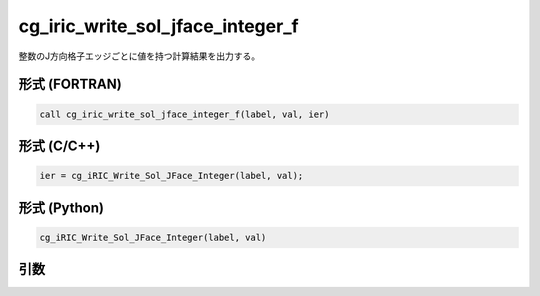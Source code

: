 cg_iric_write_sol_jface_integer_f
=====================================

整数のJ方向格子エッジごとに値を持つ計算結果を出力する。

形式 (FORTRAN)
---------------
.. code-block:: fortran

   call cg_iric_write_sol_jface_integer_f(label, val, ier)

形式 (C/C++)
---------------
.. code-block:: c

   ier = cg_iRIC_Write_Sol_JFace_Integer(label, val);

形式 (Python)
---------------
.. code-block:: python

   cg_iRIC_Write_Sol_JFace_Integer(label, val)

引数
----

.. csv-table:: cg_iric_write_sol_jface_integer_f の引数
   :file: cg_iric_write_sol_jface_integer_f_args.csv
   :header-rows: 1
